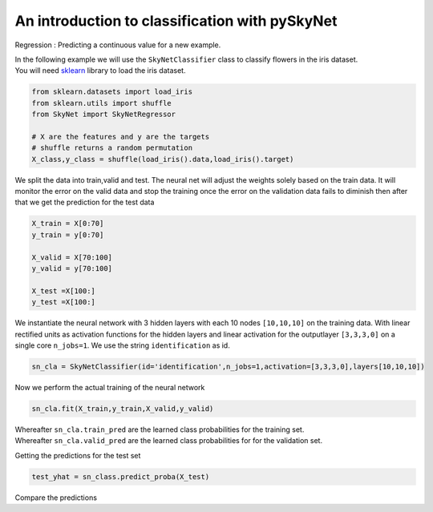 .. _classification:

An introduction to classification with pySkyNet
===============================================
Regression : Predicting a continuous value for a new example.

| In the following example we will use the ``SkyNetClassifier`` class to classify flowers in the iris dataset. 
| You will need `sklearn <http://scikit-learn.org/stable/>`_ library to load the iris dataset.  

.. code:: python

    from sklearn.datasets import load_iris
    from sklearn.utils import shuffle
    from SkyNet import SkyNetRegressor

    # X are the features and y are the targets
    # shuffle returns a random permutation 
    X_class,y_class = shuffle(load_iris().data,load_iris().target)
    
We split the data into train,valid and test.
The neural net will adjust the weights solely based
on the train data. It will monitor the error on the 
valid data and stop the training once the error 
on the validation data fails to diminish
then after that we get the prediction for the
test data 
     
.. code:: python

    X_train = X[0:70]
    y_train = y[0:70]
     
    X_valid = X[70:100]
    y_valid = y[70:100]

    X_test =X[100:]
    y_test =X[100:]
    
We instantiate the neural network with 3 hidden layers with each 10 nodes ``[10,10,10]`` on the training data.
With linear rectified units as activation functions for the hidden layers and linear activation for the
outputlayer ``[3,3,3,0]`` on a single core ``n_jobs=1``. 
We use the string ``identification`` as id.

.. code:: python
    
    sn_cla = SkyNetClassifier(id='identification',n_jobs=1,activation=[3,3,3,0],layers[10,10,10])
    
Now we perform the actual training of the neural network

.. code:: python 
    
    sn_cla.fit(X_train,y_train,X_valid,y_valid)
    
    
| Whereafter ``sn_cla.train_pred`` are the learned class probabilities  for the training set.
| Whereafter ``sn_cla.valid_pred`` are the learned class probabilities  for for the validation set.

Getting the predictions for the test set

.. code:: python

    test_yhat = sn_class.predict_proba(X_test)
    
Compare the predictions 

.. code:: python

